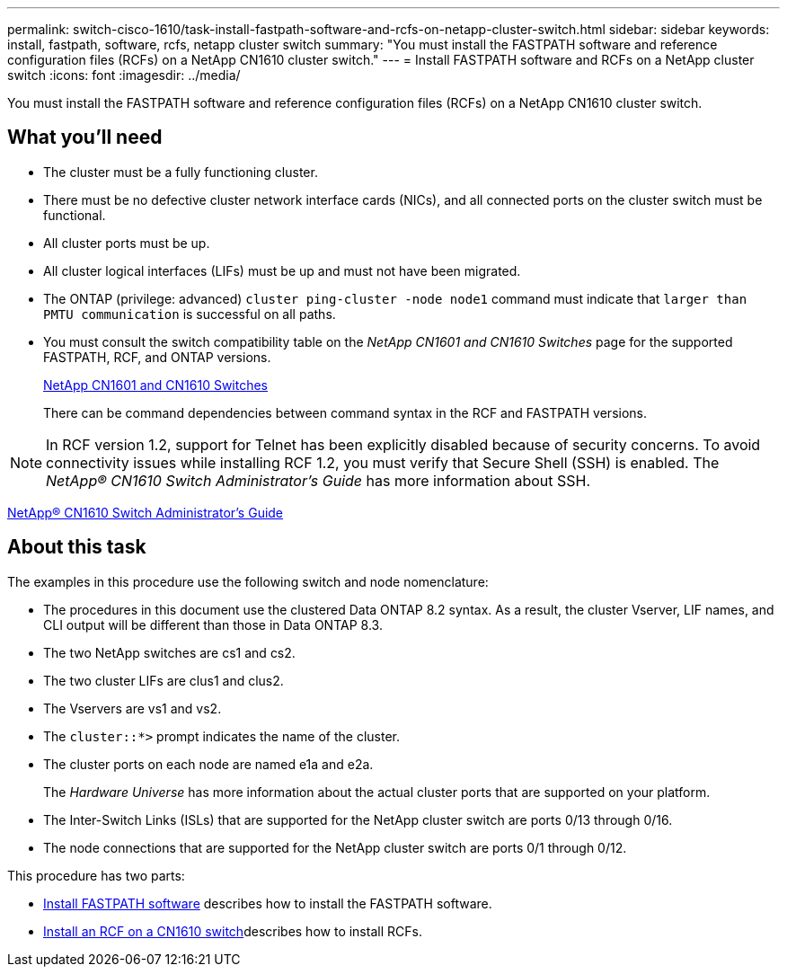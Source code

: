 ---
permalink: switch-cisco-1610/task-install-fastpath-software-and-rcfs-on-netapp-cluster-switch.html
sidebar: sidebar
keywords: install, fastpath, software, rcfs, netapp cluster switch
summary: "You must install the FASTPATH software and reference configuration files (RCFs) on a NetApp CN1610 cluster switch."
---
= Install FASTPATH software and RCFs on a NetApp cluster switch
:icons: font
:imagesdir: ../media/

[.lead]
You must install the FASTPATH software and reference configuration files (RCFs) on a NetApp CN1610 cluster switch.

== What you'll need

* The cluster must be a fully functioning cluster.
* There must be no defective cluster network interface cards (NICs), and all connected ports on the cluster switch must be functional.
* All cluster ports must be up.
* All cluster logical interfaces (LIFs) must be up and must not have been migrated.
* The ONTAP (privilege: advanced) `cluster ping-cluster -node node1` command must indicate that `larger than PMTU communication` is successful on all paths.
* You must consult the switch compatibility table on the _NetApp CN1601 and CN1610 Switches_ page for the supported FASTPATH, RCF, and ONTAP versions.
+
http://mysupport.netapp.com/NOW/download/software/cm_switches_ntap/[NetApp CN1601 and CN1610 Switches^]
+
There can be command dependencies between command syntax in the RCF and FASTPATH versions.

[NOTE]
====
In RCF version 1.2, support for Telnet has been explicitly disabled because of security concerns. To avoid connectivity issues while installing RCF 1.2, you must verify that Secure Shell (SSH) is enabled. The _NetApp® CN1610 Switch Administrator's Guide_ has more information about SSH.
====

https://library.netapp.com/ecm/ecm_get_file/ECMP1117874[NetApp® CN1610 Switch Administrator's Guide^]

== About this task

The examples in this procedure use the following switch and node nomenclature:

* The procedures in this document use the clustered Data ONTAP 8.2 syntax. As a result, the cluster Vserver, LIF names, and CLI output will be different than those in Data ONTAP 8.3.
* The two NetApp switches are cs1 and cs2.
* The two cluster LIFs are clus1 and clus2.
* The Vservers are vs1 and vs2.
* The `cluster::*>` prompt indicates the name of the cluster.
* The cluster ports on each node are named e1a and e2a.
+
The _Hardware Universe_ has more information about the actual cluster ports that are supported on your platform.

* The Inter-Switch Links (ISLs) that are supported for the NetApp cluster switch are ports 0/13 through 0/16.
* The node connections that are supported for the NetApp cluster switch are ports 0/1 through 0/12.

This procedure has two parts:

* link:task_install_fastpath_software.html[Install FASTPATH software] describes how to install the FASTPATH software.
* link:task_install_an_rcf_on_a_cn1610_switch.html[Install an RCF on a CN1610 switch]describes how to install RCFs.
